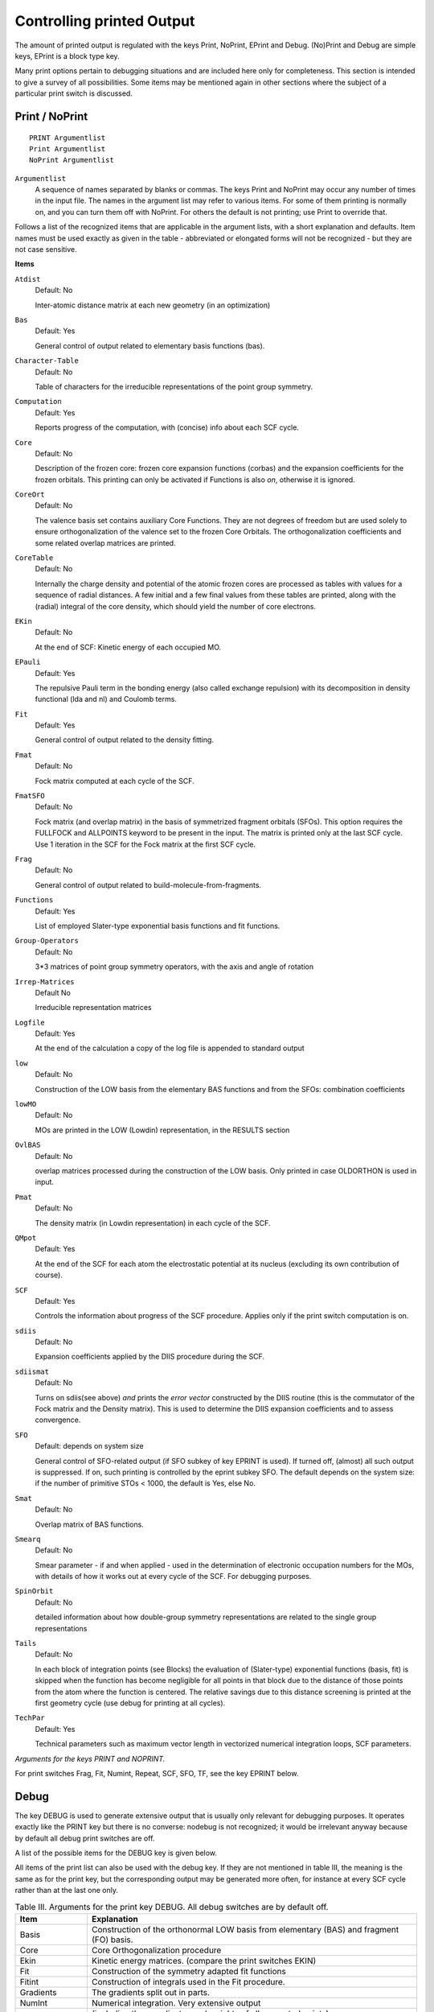 .. _controlling_printed_output:

Controlling printed Output
**************************

The amount of printed output is regulated with the keys Print, NoPrint, EPrint and Debug. (No)Print and Debug are simple keys, EPrint is a block type key. 

Many print options pertain to debugging  situations and are included here only for completeness. This section is intended to give a survey of all possibilities. Some items may be mentioned again in other sections where the subject of a particular print switch is discussed. 

.. _keyscheme PRINT: 

Print / NoPrint
===============

::

   PRINT Argumentlist
   Print Argumentlist
   NoPrint Argumentlist

``Argumentlist``
   A sequence of names separated by blanks or commas. The keys Print and NoPrint may occur any number of times in the input file. The names in the argument list may refer to various items. For some of them printing is normally on, and you can turn them off with NoPrint. For others the default is not printing; use Print to override that. 

Follows a list of the recognized items that are applicable in the argument lists, with a short explanation and defaults. Item names must be used exactly as given in the table - abbreviated or elongated forms will not be recognized - but they are not case sensitive. 


**Items**


``Atdist``
   Default: No

   Inter-atomic distance matrix at each new geometry (in an optimization)

``Bas``
   Default: Yes

   General control of output related to elementary basis functions (bas).

``Character-Table``
   Default: No

   Table of characters for the irreducible representations of the point group symmetry.

``Computation``
   Default: Yes

   Reports progress of the computation, with (concise) info about each SCF cycle.

``Core``
   Default: No

   Description of the frozen core: frozen core expansion functions (corbas) and the expansion coefficients for the frozen orbitals. This printing can only be activated if Functions is also *on*, otherwise it is ignored.

``CoreOrt``
   Default: No

   The valence basis set contains auxiliary Core Functions. They are not degrees of freedom but are used solely to ensure orthogonalization of the valence set to the frozen Core Orbitals. The orthogonalization coefficients and some related overlap matrices are printed.

``CoreTable``
   Default: No

   Internally the charge density and potential of the atomic frozen cores are processed as tables with values for a sequence of radial distances. A few initial and a few final values from these tables are printed, along with the (radial) integral of the core density, which should yield the number of core electrons.

``EKin``
   Default: No

   At the end of SCF: Kinetic energy of each occupied MO.

``EPauli``
   Default: Yes

   The repulsive Pauli term in the bonding energy (also called exchange repulsion) with its decomposition in density functional (lda and nl) and Coulomb terms.

``Fit``
   Default: Yes

   General control of output related to the density fitting.

``Fmat``
   Default: No

   Fock matrix computed at each cycle of the SCF.

``FmatSFO``
   Default: No

   Fock matrix (and overlap matrix) in the basis of symmetrized fragment orbitals (SFOs). This option requires the FULLFOCK and ALLPOINTS keyword to be present in the input. The matrix is printed only at the last SCF cycle. Use 1 iteration in the SCF for the Fock matrix at the first SCF cycle.

``Frag``
   Default: No

   General control of output related to build-molecule-from-fragments.

``Functions``
   Default: Yes

   List of employed Slater-type exponential basis functions and fit functions.

``Group-Operators``
   Default: No

   3\*3 matrices of point group symmetry operators, with the axis and angle of rotation

``Irrep-Matrices`` 
   Default No

   Irreducible representation matrices

``Logfile``
   Default: Yes

   At the end of the calculation a copy of the log file is appended to standard output

``low``
   Default: No

   Construction of the LOW basis from the elementary BAS functions and from the SFOs: combination coefficients

``lowMO``
   Default: No

   MOs are printed in the LOW (Lowdin) representation, in the RESULTS section

``OvlBAS``
   Default: No

   overlap matrices processed during the construction of the LOW basis. Only printed in case OLDORTHON is used in input.

``Pmat``
   Default: No

   The density matrix (in Lowdin representation) in each cycle of the SCF.

``QMpot``
   Default: Yes

   At the end of the SCF for each atom the electrostatic potential at its nucleus (excluding its own contribution of course).

``SCF``
   Default: Yes

   Controls the information about progress of the SCF procedure. Applies only if the print switch computation is on.

``sdiis``
   Default: No

   Expansion coefficients applied by the DIIS procedure during the SCF.

``sdiismat``
   Default: No

   Turns on sdiis(see above) *and* prints the *error vector* constructed by the DIIS routine (this is the commutator of the Fock matrix and the Density matrix). This is used to determine the DIIS expansion coefficients and to assess convergence.

``SFO``
   Default: depends on system size

   General control of SFO-related output (if SFO subkey of key EPRINT is used). If turned off, (almost) all such output is suppressed. If on, such printing is controlled by the eprint subkey SFO. The default depends on the system size: if the number of primitive STOs < 1000, the default is Yes, else No.

``Smat``
   Default: No

   Overlap matrix of BAS functions.

``Smearq``
   Default: No

   Smear parameter - if and when applied - used in the determination of electronic occupation numbers for the MOs, with details of how it works out at every cycle of the SCF. For debugging purposes.

``SpinOrbit``
   Default: No

   detailed information about how double-group symmetry representations are related to the single group representations

``Tails``
   Default: No

   In each block of integration points (see Blocks) the evaluation of (Slater-type) exponential functions (basis, fit) is skipped when the function has become negligible for all points in that block due to the distance of those points from the atom where the function is centered. The relative savings due to this distance screening is printed at the first geometry cycle (use debug for printing at all cycles).

``TechPar``
   Default: Yes

   Technical parameters such as maximum vector length in vectorized numerical integration loops, SCF parameters.

*Arguments for the keys PRINT and NOPRINT.*
   
For print switches Frag, Fit, Numint, Repeat, SCF, SFO, TF, see the key EPRINT below. 

.. index:: debug 
.. _keyscheme DEBUG: 

Debug
=====

The key DEBUG is used to generate extensive output that is usually only relevant for debugging purposes. It operates exactly like the PRINT key but there is no converse: nodebug is not recognized; it would be irrelevant anyway because by default all debug print switches are off. 

A  list of the possible items for the DEBUG key is given below. 

All items of the print list can also be used with the debug key. If they are not mentioned in table III, the meaning is the same as for the print key, but the corresponding output may be generated more often, for instance at every SCF cycle rather than at the last one only. 

.. csv-table:: Table III. Arguments for the print key DEBUG. All debug switches are by default off.
   :widths: 100,460

   **Item**,**Explanation**
   Basis,"Construction of the orthonormal LOW basis from elementary (BAS) and fragment (FO) basis."
   Core,Core Orthogonalization procedure
   Ekin,Kinetic energy matrices. (compare the print switches EKIN)
   Fit,Construction of the symmetry adapted fit functions
   Fitint,Construction of integrals used in the Fit procedure.
   Gradients,The gradients split out in parts.
   NumInt,"Numerical integration. Very extensive output"
         ,"(including the coordinates and weights of all generated points)."
   Pmat,"P-matrix (density matrix) during SCF"
       ,"and in the ETS analysis program in the BAS representation."
   Rhofih,Computation of fit coefficients during the SCF.
   SCF,"Extensive output during the SCF procedure about many different items."
      ,"See also EPRINT, subkey SCF."
   SDIIS,"All data concerning the DIIS as used during the SCF."
   TransitionField,"The Transition State procedure to compute and analyze certain terms in the bonding energy."
                  ,"The distinct components, the involved transition field Fock matrices, etc."
   
   

Eprint
======

The key EPRINT is an extended version of the (no)print key, employed for print switches that require more specification than just off or on.  

Contrary to what is the case for the keys print and noprint, the key EPRINT must occur only once in the input file; any subsequent occurrences are incorrect and ignored or lead to abort. 

.. _keyscheme EPRINT: 


::

   EPRINT
     subkey
     subkey
     ...
   end

``subkey``
   A subkey-type structure: it consists of a keyword followed by data, so that it functions as a simple (sub)key, *or* it is a keyword followed by a data *block* which must then end with the word subend. 

The subkeys used in the EPRINT data block are called Eprint keys. A complete list of them is given below. All available EPRINT keys are discussed in the schemes below. The enclosing records EPRINT and end are omitted in these schemes. 

.. csv-table:: Table IV. List of EPRINT subkeys.
   :widths: 100,460

   **EPRINT subkeys**,**Subject**
   :ref:`AtomPop<results mulliken>`, Mulliken population analysis on a per-atom basis
   :ref:`BASPop<EPRINT BASPOP>`, Mulliken population analysis on a per-bas-function basis
   :ref:`Eigval<EPRINT EIGVAL>`,One-electron orbital energies
   :ref:`Fit<EPRINT FIT>`,Fit functions and fit coefficients
   :ref:`Frag<EPRINT FRAG>`,Building of the molecule from fragments.
   :ref:`FragPop<EPRINT FRAGPOP>`,Mulliken population analysis on a per fragment basis
   :ref:`NumInt<EPRINT NUMINT>`,Numerical Integration
   :ref:`OrbPop<EPRINT ORBPOP>`,"(Mulliken type) population analysis for individual MOs"
   :ref:`OrbPopEr<EPRINT ORBPOPER>`,Energy Range (ER) in hartree units for the OrbPop subkey
   :ref:`Repeat<EPRINT REPEAT>`,"repetition of output in Geometry iterations (SCF, optimization, ...)"
   :ref:`SCF<EPRINT SCF>`,Self Consistent Field procedure
   :ref:`SFO<EPRINT SFO>`,"Information related to the Symmetrized Fragment Orbitals and the analysis"
   :ref:`TF<EPRINT TF>`,"Transition Field method."
   
   

Eprint subkeys vs. Print switches
=================================

Several EPRINT subkeys are merely shortcuts for normal (no)print switches. All such simple subkeys are used in the following way: 

::

   EPRINT
     ESUBKEY argumentlist
   END

``Esubkey``
   One of the following EPRINT subkeys: Fit, Frag, NumInt, Repeat, SCF, sdiis, SFO, TF.


``argumentlist``
   A sequence of names, separated by delimiters. Each of these names will be concatenated with the esubkey and the combination will be stored as a normal print switch. Example: Frag rot, SFO will be concatenated to fragrot and fragsfo and both will be stored as print switches. All such combinations can also be specified directly with the key PRINT. The example is therefore exactly equivalent with the input specification: print FragRot, Fragsfo**** 

If any of the names starts with the two characters no, the *remainder* of the name will be concatenated with the EPRINT, but now the result will be stored and treated as a  noprint switch. Items that are on by default can in this way be turned off. Example: 

::

   EPRINT
     FRAG noRot Eig
   END

This turns Rot *off* and Eig *on* for the EPRINT subkey Frag. Equivalent would be: 

.. _keyscheme NOPRINT: 


::

   NOPRINT FragRot
   Print FragEig

Follows a description of all simple EPrint subkeys: 

.. _EPRINT FIT: 

**Fit**

The subkey fit controls output of how the elementary fit functions are combined into the symmetric (A1) fit functions. It controls also printing of the initial (start-up) and the final (SCF) fit coefficients. 

::

   EPRINT
     FIT list
   END

``list``
   A list of items, separated by blanks or commas. The following items are recognized: Charge, Coef, Comb. 

``Charge``
   The amount of electronic charge contained in the fit (start-up), total and per fragment. 

``Coef``
   The fit coefficients that give the expansion of the charge density in the elementary fit functions. 

``Comb``
   The construction of the totally symmetric (A1) fit function combinations from the elementary fit functions. 

   By default all options are off. 

.. _EPRINT FRAG: 

**Frag**

The subkey frag controls output of how the molecule is built up from its fragments. 

::

   EPRINT
     FRAG list
   END

``list``
   A list of items, separated by blanks or commas. The following items are recognized: Eig, Fit, Rot, SFO. 

``Eig``
   The expansion coefficients in elementary functions (bas) of the fragment Molecular Orbitals as they are on the fragment file. 

``Rot``
   The rotation (and translation) required to map the master fragment (i.e. the geometrical data on the fragment file) onto the actual fragment which is part of the current molecule. N.B.: if eig and rot are both *on*, the rotated fragment orbitals are printed also. 

``Fit``
   The fit coefficients that describe the fitted charge density of the fragments after the rotation from the *master* fragment on file to the actual fragment. These are the molecular fit coefficients that are used (by default) to construct the total molecular start-up (fitted) charge density and hence the initial Coulomb and XC potential derived from it. 

``SFO``
   The Symmetry-adapted combinations of Fragment Orbitals that are used in the current calculation. This feature ensures that the definition of the SFOs is printed. This will happen anyway whenever the EPRINT subkey SFO itself is activated. By default all options are off. Remark: SFO analysis in a Spin-Orbit relativistic calculation is implemented only in the case there is one scalar relativistic fragment, which is the whole molecule. 


.. _EPRINT NUMINT: 

**NumInt**

Output related to the numerical integration procedure. 

::

   EPRINT
     NUMINT list
   END

``list``
   A list of items, separated by blanks or commas. The following items are recognized: Res. 

   In case of the old deprecated Voronoi numerical integration grid, in addition the following undocumented items are recognized: All, Geo, Ovl, Par, Pnt, Sym, Test.

``Res``
   results as regards the total number of points, the sum-of-weights and the partitioning of the points in blocks (for segmented vectorization). 

   By default Res is on. 

.. _EPRINT ORBPOP: 

**OrbPop**

Specifies that (Mulliken type) population analysis should be printed for individual MOs, both on a per-SFO basis and on a per-bas function basis. The format of the subkey is as follows: 

::

   EPRINT
     ORBPOP TOL=X Nocc Nunocc
     SUBEND
   END

X is the threshold for the SFO coefficient value to include in  the listing for the per-SFO analysis. Nocc is the number of the highest occupied  and Nunocc is the number of the lowest unoccupied orbitals to analyze. 

**OrbPopEr**

.. _EPRINT ORBPOPER: 

Specifies the energy range for the MOs to which the OrbPop key applies. The default range is from -0.7 below the HOMO to 0.2 Hartree above the LUMO. Usage:  

::

   EPRINT
     OrbPopER minEn maxEn
   END

where minEn and maxEn are both in Hartree, and have the defaults just specified. In order to get information on many more orbitals, simply specify a large negative value for minen and a large positive value to maxen. 

.. _EPRINT REPEAT: 

**Repeat**

Control the repetition of output in Geometry iterations: optimization, computation of frequencies, transition state search. 

::

   EPRINT
     Repeat list
   END

``list``
   contains one or more of the following items: NumInt, SCF. 

``NumInt``
   Output from the numerical integration procedure, like parameters, numbers of points generated, test data is controlled by the *numint* subkey (see below). The *repeat* subkey controls whether the output is repeated for all geometries (if the flag is on) or only for the first (if the flag is off). Some concise info is produced (repeatedly) anyway if the print switch computation is on. 

``SCF``
   Controls similarly the SCF output, like population analysis and orbital eigenvalues. If the flag is on, these items are printed at the last SCF cycle in every geometry, otherwise only at the last geometry. 

   By default both options are off. 

.. _EPRINT SCF: 

**SCF**

Output during the SCF procedure. 

::

   EPRINT
     SCF list
   END

``list``
   is a list of items, separated by blanks or commas. The following items are recognized: Eigval, Eigvec, Err, Fmat, Keeporb, MOPop, Occ, Pmat, Pop, Start. 

``Eigval``
   Eigenvalues of the one-electron orbitals at the last SCF cycle. In a run with multiple SCF runs (Geometry Optimization,..) this printing occurs only for the last SCF procedure. See also the eigval subkey of EPRINT. (Use the *repeat* subkey of EPRINT to get output for the last SCF procedure at each SCF run, use DEBUG SCFEIGVAL to get output on all SCF cycles). 

``Eigvec``
   MO eigenvector coefficients in the BAS representation. Only printed on the last SCF cycle. 

``Err``
   SCF error data which are checked for convergence. By default this takes effect after cycle 25 of the SCF. If the key is set it takes effect at the first cycle. Optionally one may type ErrN,where n is an integer (written directly after Err without a blank in between), in which case the key takes effect at cycle n. 

``Fmat``
   Fock matrix in the low representation. 

``Keeporb``
   If the KeepOrbitals option is activated (see the key SCF), output is generated whenever this option actually results in a change of occupation numbers as regards the energy ordering. 

``Occ``
   concise output of SCF occupation numbers on last SCF cycle if no eigenvalues are printed (see: Eigval). 

``moPop``
   Mulliken populations in terms of the elementary basis functions (bas), per MO, for input-specified MOs (see the EPRINT subkey *orbpop*) 

``Pmat``
   Density matrix 

``Pop``
   General control of bas Mulliken populations. This supervises all printing (whether populations are printed or not) according to the EPRINT subkeys *atompop, fragpop, orbpop* (the latter only as regards the bas population analysis at the end of the SCF procedure). 

``Start``
   Data pertaining to the *first* SCF cycle (of the *first* SCF procedure, in case of an optimization; use *repeat* to get this for *all* SCFs). 

By default Eigval, Keeporb, Occ, and Pop are on, the others off. 

.. _EPRINT SFO: 

**SFO**

Information pertaining to the use of Symmetrized Fragment Orbitals (for analysis purposes). 

::

   EPRINT
     SFO list
   END

``list``
   A list of items, separated by blanks or commas. The following items are recognized: eig, eigcf, orbpop, grosspop, fragpop, ovl. 

``Eig``
   The MO coefficients in terms of the SFOs. 

``Eigcf``
   idem, but now also containing the coefficients pertaining to the CoreFunctions. 

``OrbPop``
   population analysis of individual orbitals. The orbitals analyzed are set with the EPRINT subkey *orbpop*. 

``GrossPop``
   Gross populations of the SFOs, split out in symmetry representations. GrossPop is automatically turned on when OrbPop is activated. 

``FragPop``
   Population analysis on a per-FragmentType basis. This analysis does in fact not depend on the SFOs (ie, the result does not depend on how the SFOs are defined), but the computation of these populations takes place in the SFO-analysis module, which is why it is controlled by the SFO print option. FragPop output is given per orbital when OrbPop is activated, per symmetry representation when GrossPop is activated, and as a sum-over-all-orbitals-in-all-irreps otherwise (if FragPop is active). 

``Ovl``
   Overlap matrix of the SFO basis, separately for each symmetry representation. 

   By default orbpop is on, the other options off.

   In a Spin-Orbit calculation the SFO analysis is not yet implemented completely. 

*Remark*: the options eig and eigcf replace the previous (now disabled) simple print options eigsfo and eigsfo. 

Note that the simple print key SFO controls whether or not the EPRINT subkey *sfo* is effective at all. 

.. _EPRINT TF: 

**TransitionField**

Part of the bonding energy is computed and analyzed by the so-called Transition State procedure [#ref2]_,  [#ref3]_. This has nothing to do with physical transition states, but is related to the Fock operator defined by an average charge density, where the average is taken of the initial (sum-of-orthogonalized-fragments) and the final (SCF) charge density. There is also an analogous term where the average is taken of the sum-of-fragments and the sum-of-orthogonalized-fragments. Various terms, Fock operators and Density Matrices used in this approach may be printed. To avoid confusion with real Transition States (saddle points in the molecular Energy surface) the phrase TransitionField is used here. 

::

   EPRINT
     TF list
   END

``List``
   A list of items, separated by blanks or commas. The following items are recognized: Energy, Fmat, DiagFmat, FragPmat, DiagFragPmat, F*dPmat, DiagF*dPmat, OrbE. 

``Energy``
   Energy terms computed from the TransitionField. 

``Fmat``
   TransitionField Fock matrices. 

``DiagFmat``
   Idem, but only the diagonal elements. 

``FragPmat``
   The molecular P-matrix constructed from the sum-of-fragments. 

``DiagFragPmat``
   idem, but only the diagonal elements. 

``F*dPmat``
   The TransitionField energy term can be expressed as a Fock operator times the difference between two P-matrices (initial and final density). 

``DiagF*dPmat``
   only diagonal elements 

``OrbE``
   Orbital energies in the TransitionField. 

By default all options are off. 


Other Eprint subkeys
====================

We discuss now the remaining EPRINT sub keys that are not simple shortcuts for print switches. 

.. _EPRINT EIGVAL: 

::

   EPRINT
     Eigval noccup {nvirtual}
   END

This specifies the *number* of one-electron orbitals for which in the SCF procedure energies and occupation numbers are printed whenever such data is output: the highest noccup occupied orbitals and the lowest nvirtual empty orbitals. Default values are noccup=10, nvirtual=10. If only one integer is specified it is taken as the noccup value and nvirtual is assumed to retain its standard value (10). Printing can be turned off completely with the EPRINT sub key SCF, see above. 

**Mulliken Population Analysis**

.. _EPRINT ATOMPOP: 

All population subkeys of EPRINT refer to *Mulliken* type populations. 

::

   EPRINT
     ATOMPOP level
   END

Populations accumulated per atom. 

level must be none, gross or matrix. none completely suppresses printing of the populations; gross yields the gross populations; matrix produces the complete matrix of net and overlap populations. Default value: matrix. 

.. _EPRINT BASPOP: 

::

   EPRINT
     BASPop level
   END

Populations are printed per elementary (bas) basis function. The level options are none, short, gross, matrix. none, gross and matrix are as for atompop. 

short yields a summary of BAS gross populations accumulated per angular momentum (*l*) value and per atom. 

Default value: gross. 

.. _EPRINT FRAGPOP: 

::

   EPRINT
     FragPop level
   END

Completely similar to the atompop case, but now the populations per *fragment*. Of course in the case of single-atom fragments this is the same as atompop and only one of them is printed. Default: matrix. 


For all three population keys atompop, fragpop and baspop, specification of a higher level implies that the lower-level data, which are in general summaries of the more detailed higher level options, are also printed. 

Printing of any populations at the end of the SCF procedure is controlled with the EPRINT sub key *SCF* (pop). 


**Population Analysis per MO**

A very detailed population analysis tool is available: the populations *per orbital* (MO). The printed values are independent of the occupation numbers of the MOs, so they are not populations in a strict sense. The actual populations are obtained by multiplying the results with the orbital occupations. 

The analysis is given in terms of the SFOs and provides a very useful characterization of the MOs at the end of the calculation, after any geometry optimization has finished. This feature is now also available in a Spin-Orbit coupled relativistic calculation, in the case there is one scalar relativistic fragment, which is the whole molecule. 

The same analysis is optionally (see EPRINT subkey *SCF*, option mopop also provided in terms of the elementary basis functions (bas). 


::

   EPRINT
     OrbPop {noccup {nvirtual}} {tol=tol}
       subspecies orbitals
       subspecies orbitals
       ...
     subend
   END

``noccup``
   Determines how many of the highest occupied orbitals are analyzed in each irrep. Default noccup=10. 

``nvirtual``
   Determines in similar fashion how many of the lowest virtual orbitals are analyzed in each irrep. Default nvirtual=4. 

``tol``
   Tolerance parameter. Output of SFO contributions smaller than this tolerance may be suppressed. Default: 1e-2. 


``subspecies``
   One of the subspecies of the molecular symmetry group. Can not be used (yet) in a Spin-Orbit coupled calculation. 

``orbitals``
   A list of integers denoting the valence orbitals (in energy ordering) in this subspecies that you want to analyze. This overrules the noccup,nvirtual specification for that symmetry representation. In an unrestricted calculation two sequences of integers must be supplied, separated by a double slash (//). 

Any subset of the subspecies can be specified; it is not necessary to use all of them. No subspecies must occur more than once in the data block. This can not be used in a Spin-Orbit coupled equation (yet). 

A total SFO gross populations analysis (from a summation over the occupied MOs) and an SFO population analysis per fragment type are preformed unless *all* MO SFO-populations are suppressed. 

.. index:: reduction of output 

Reduction of output
===================

One of the strong points of ADF is the analysis in terms of fragments and fragment orbitals (SFOs) that the program provides. This aspect causes a lot of output to be produced, in particular as regards information that pertains to the SFOs. 

Furthermore, during the SCF and, if applicable, geometry optimizations, quite a bit of output is produced that has relevance merely to check progress of the computation and to understand the causes for failure when such might happen. 

If you dislike the standard amount of output you may benefit from the following suggestions: 

If you are not interested in info about progress of the computation:  

::

   NOPRINT Computation

If you'd like to suppress only the SCF-related part of the computational report: 

::

   NOPRINT SCF

If you don't want to see any SFO stuff:  

::

   NOPRINT SFO

To keep the SFO *definitions* (in an early part of output) but suppress the SFO-mo coefficients and the SFO overlap matrix: 

::

   EPRINT
    SFO noeig, noovl
   END

Note: the SFO-overlap matrix is relevant only when you have the SFO-MO coefficients: the overlap info is needed then to interpret the bonding/anti-bonding nature of the various SFO components in an MO. 

If you are not interested in the SFO *populations*: 

::

   EPRINT
    SFO noorbpop
   END


.. only:: html

  .. rubric:: References

.. [#ref1] L.\  Versluis, The determination of molecular structures by the HFS method, PhD thesis, University of Calgary, 1989

.. [#ref2] T.\  Ziegler and A. Rauk, *On the calculation of Bonding Energies by the Hartree Fock Slater method. I. The Transition State Method*, `Theoretica Chimica Acta 46, 1 (1977) <https://doi.org/10.1007/BF00551648>`__ 

.. [#ref3] T.\  Ziegler and A. Rauk, *A theoretical study of the ethylene-metal bond in complexes between copper(1+), silver(1+), gold(1+), platinum(0) or platinum(2+) and ethylene, based on the Hartree-Fock-Slater transition-state method*, `Inorganic Chemistry 18, 1558 (1979) <https://doi.org/10.1021/ic50196a034>`__ 
